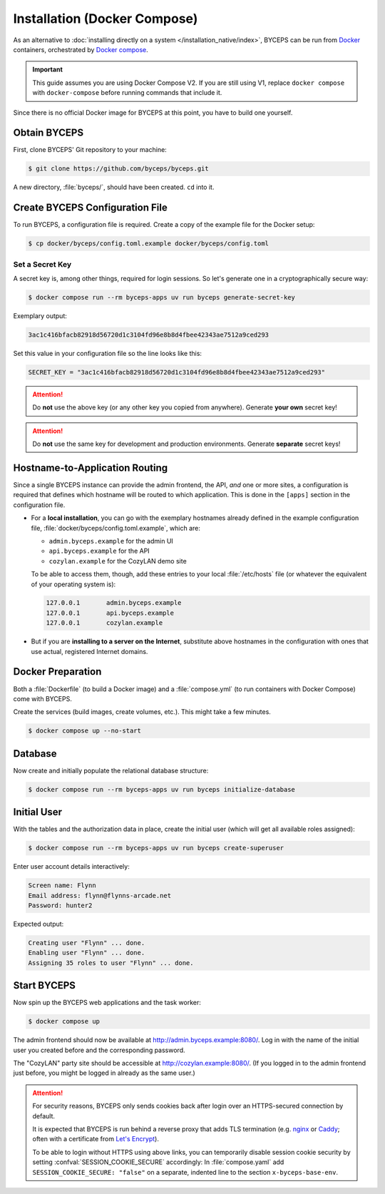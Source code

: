 *****************************
Installation (Docker Compose)
*****************************

As an alternative to :doc:`installing directly on a system
</installation_native/index>`, BYCEPS can be run from Docker_
containers, orchestrated by `Docker compose`_.

.. important:: This guide assumes you are using Docker Compose V2. If
   you are still using V1, replace ``docker compose`` with
   ``docker-compose`` before running commands that include it.

Since there is no official Docker image for BYCEPS at this point, you
have to build one yourself.

.. _Docker: https://www.docker.com/
.. _Docker Compose: https://docs.docker.com/compose/


Obtain BYCEPS
=============

First, clone BYCEPS' Git repository to your machine:

.. code-block:: sh

    $ git clone https://github.com/byceps/byceps.git

A new directory, :file:`byceps/`, should have been created. ``cd`` into
it.


Create BYCEPS Configuration File
================================

To run BYCEPS, a configuration file is required. Create a copy of the
example file for the Docker setup:

.. code-block:: sh

    $ cp docker/byceps/config.toml.example docker/byceps/config.toml


Set a Secret Key
----------------

A secret key is, among other things, required for login sessions. So
let's generate one in a cryptographically secure way:

.. code-block:: sh

    $ docker compose run --rm byceps-apps uv run byceps generate-secret-key

Exemplary output:

.. code-block:: none

    3ac1c416bfacb82918d56720d1c3104fd96e8b8d4fbee42343ae7512a9ced293

Set this value in your configuration file so the line looks like this:

.. code-block:: toml

    SECRET_KEY = "3ac1c416bfacb82918d56720d1c3104fd96e8b8d4fbee42343ae7512a9ced293"

.. attention:: Do **not** use the above key (or any other key you copied
   from anywhere). Generate **your own** secret key!

.. attention:: Do **not** use the same key for development and
   production environments. Generate **separate** secret keys!


Hostname-to-Application Routing
===============================

Since a single BYCEPS instance can provide the admin frontend, the API,
*and* one or more sites, a configuration is required that defines which
hostname will be routed to which application. This is done in the
``[apps]`` section in the configuration file.

- For a **local installation**, you can go with the exemplary hostnames
  already defined in the example configuration file,
  :file:`docker/byceps/config.toml.example`, which are:

  - ``admin.byceps.example`` for the admin UI
  - ``api.byceps.example`` for the API
  - ``cozylan.example`` for the CozyLAN demo site

  To be able to access them, though, add these entries to your local
  :file:`/etc/hosts` file (or whatever the equivalent of your operating
  system is):

  .. code-block::

      127.0.0.1       admin.byceps.example
      127.0.0.1       api.byceps.example
      127.0.0.1       cozylan.example

- But if you are **installing to a server on the Internet**, substitute
  above hostnames in the configuration with ones that use actual,
  registered Internet domains.


Docker Preparation
==================

Both a :file:`Dockerfile` (to build a Docker image) and a
:file:`compose.yml` (to run containers with Docker Compose) come with
BYCEPS.

Create the services (build images, create volumes, etc.). This might
take a few minutes.

.. code-block:: sh

    $ docker compose up --no-start


Database
========

Now create and initially populate the relational database structure:

.. code-block:: sh

    $ docker compose run --rm byceps-apps uv run byceps initialize-database


Initial User
============

With the tables and the authorization data in place, create the initial
user (which will get all available roles assigned):

.. code-block:: sh

    $ docker compose run --rm byceps-apps uv run byceps create-superuser

Enter user account details interactively:

.. code-block:: none

    Screen name: Flynn
    Email address: flynn@flynns-arcade.net
    Password: hunter2

Expected output:

.. code-block:: none

    Creating user "Flynn" ... done.
    Enabling user "Flynn" ... done.
    Assigning 35 roles to user "Flynn" ... done.


Start BYCEPS
============

Now spin up the BYCEPS web applications and the task worker:

.. code-block:: sh

    $ docker compose up

The admin frontend should now be available at
http://admin.byceps.example:8080/. Log in with the name of the initial
user you created before and the corresponding password.

The "CozyLAN" party site should be accessible at
http://cozylan.example:8080/. (If you logged in to the admin frontend
just before, you might be logged in already as the same user.)

.. attention:: For security reasons, BYCEPS only sends cookies back
   after login over an HTTPS-secured connection by default.

   It is expected that BYCEPS is run behind a reverse proxy that adds
   TLS termination (e.g. nginx_ or Caddy_; often with a certificate from
   `Let's Encrypt`_).

   To be able to login without HTTPS using above links, you can
   temporarily disable session cookie security by setting
   :confval:`SESSION_COOKIE_SECURE` accordingly: In :file:`compose.yaml`
   add ``SESSION_COOKIE_SECURE: "false"`` on a separate, indented line
   to the section ``x-byceps-base-env``.

.. _nginx: https://nginx.org/
.. _Caddy: https://caddyserver.com/
.. _Let's Encrypt: https://letsencrypt.org/
